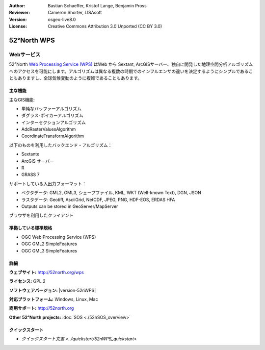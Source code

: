 :Author: Bastian Schaeffer, Kristof Lange, Benjamin Pross
:Reviewer: Cameron Shorter, LISAsoft
:Version: osgeo-live8.0
:License: Creative Commons Attribution 3.0 Unported (CC BY 3.0)

.. image:: ../../images/project_logos/logo_52North_160.png
  :alt: project logo
  :align: right
  :target: http://52north.org/wps


52°North WPS
================================================================================

Webサービス
~~~~~~~~~~~~~~~~~~~~~~~~~~~~~~~~~~~~~~~~~~~~~~~~~~~~~~~~~~~~~~~~~~~~~~~~~~~~~~~~

52°North `Web Processing Service (WPS) <../standards/wps_overview.html>`_ はWeb から Sextant, ArcGISサーバー、独自に開発した地理空間分析アルゴリズムへのアクセスを可能にします。アルゴリズムは異なる複数の時期でのインフルエンザの違いを決定するようにシンプルであることもありますし、全球気候変動のように複雑であることもあります。

.. image:: ../../images/screenshots/800x600/52nWPS_welcome_page.png
  :scale: 50 %
  :alt: screenshot
  :align: right

主な機能
--------------------------------------------------------------------------------

主なGIS機能:

* 単純なバッファーアルゴリズム
* ダグラス-ポイカーアルゴリズム
* インターセクションアルゴリズム
* AddRasterValuesAlgorithm
* CoordinateTransformAlgorithm
	
以下のものを利用したバックエンド・アルゴリズム：

* Sextante
* ArcGIS サーバー
* R
* GRASS 7

サポートしている入出力フォーマット：

* ベクタデータ: GML2, GML3, シェープファイル, KML, WKT (Well-known Text), DGN, JSON
* ラスタデータ: Geotiff, AsciiGrid, NetCDF, JPEG, PNG, HDF-EOS, ERDAS HFA
* Outputs can be stored in GeoServer/MapServer

ブラウザを利用したクライアント

準拠している標準規格
--------------------------------------------------------------------------------

* OGC Web Processing Service (WPS)
* OGC GML2 SimpleFeatures
* OGC GML3 SimpleFeatures

詳細
--------------------------------------------------------------------------------

**ウェブサイト:** http://52north.org/wps

**ライセンス:** GPL 2

**ソフトウェアバージョン:** |version-52nWPS|

**対応プラットフォーム:** Windows, Linux, Mac

**商用サポート:** http://52north.org

**Other 52°North projects:** :doc:`SOS <./52nSOS_overview>`


クイックスタート
--------------------------------------------------------------------------------

* `クイックスタート文書 <../quickstart/52nWPS_quickstart>`


